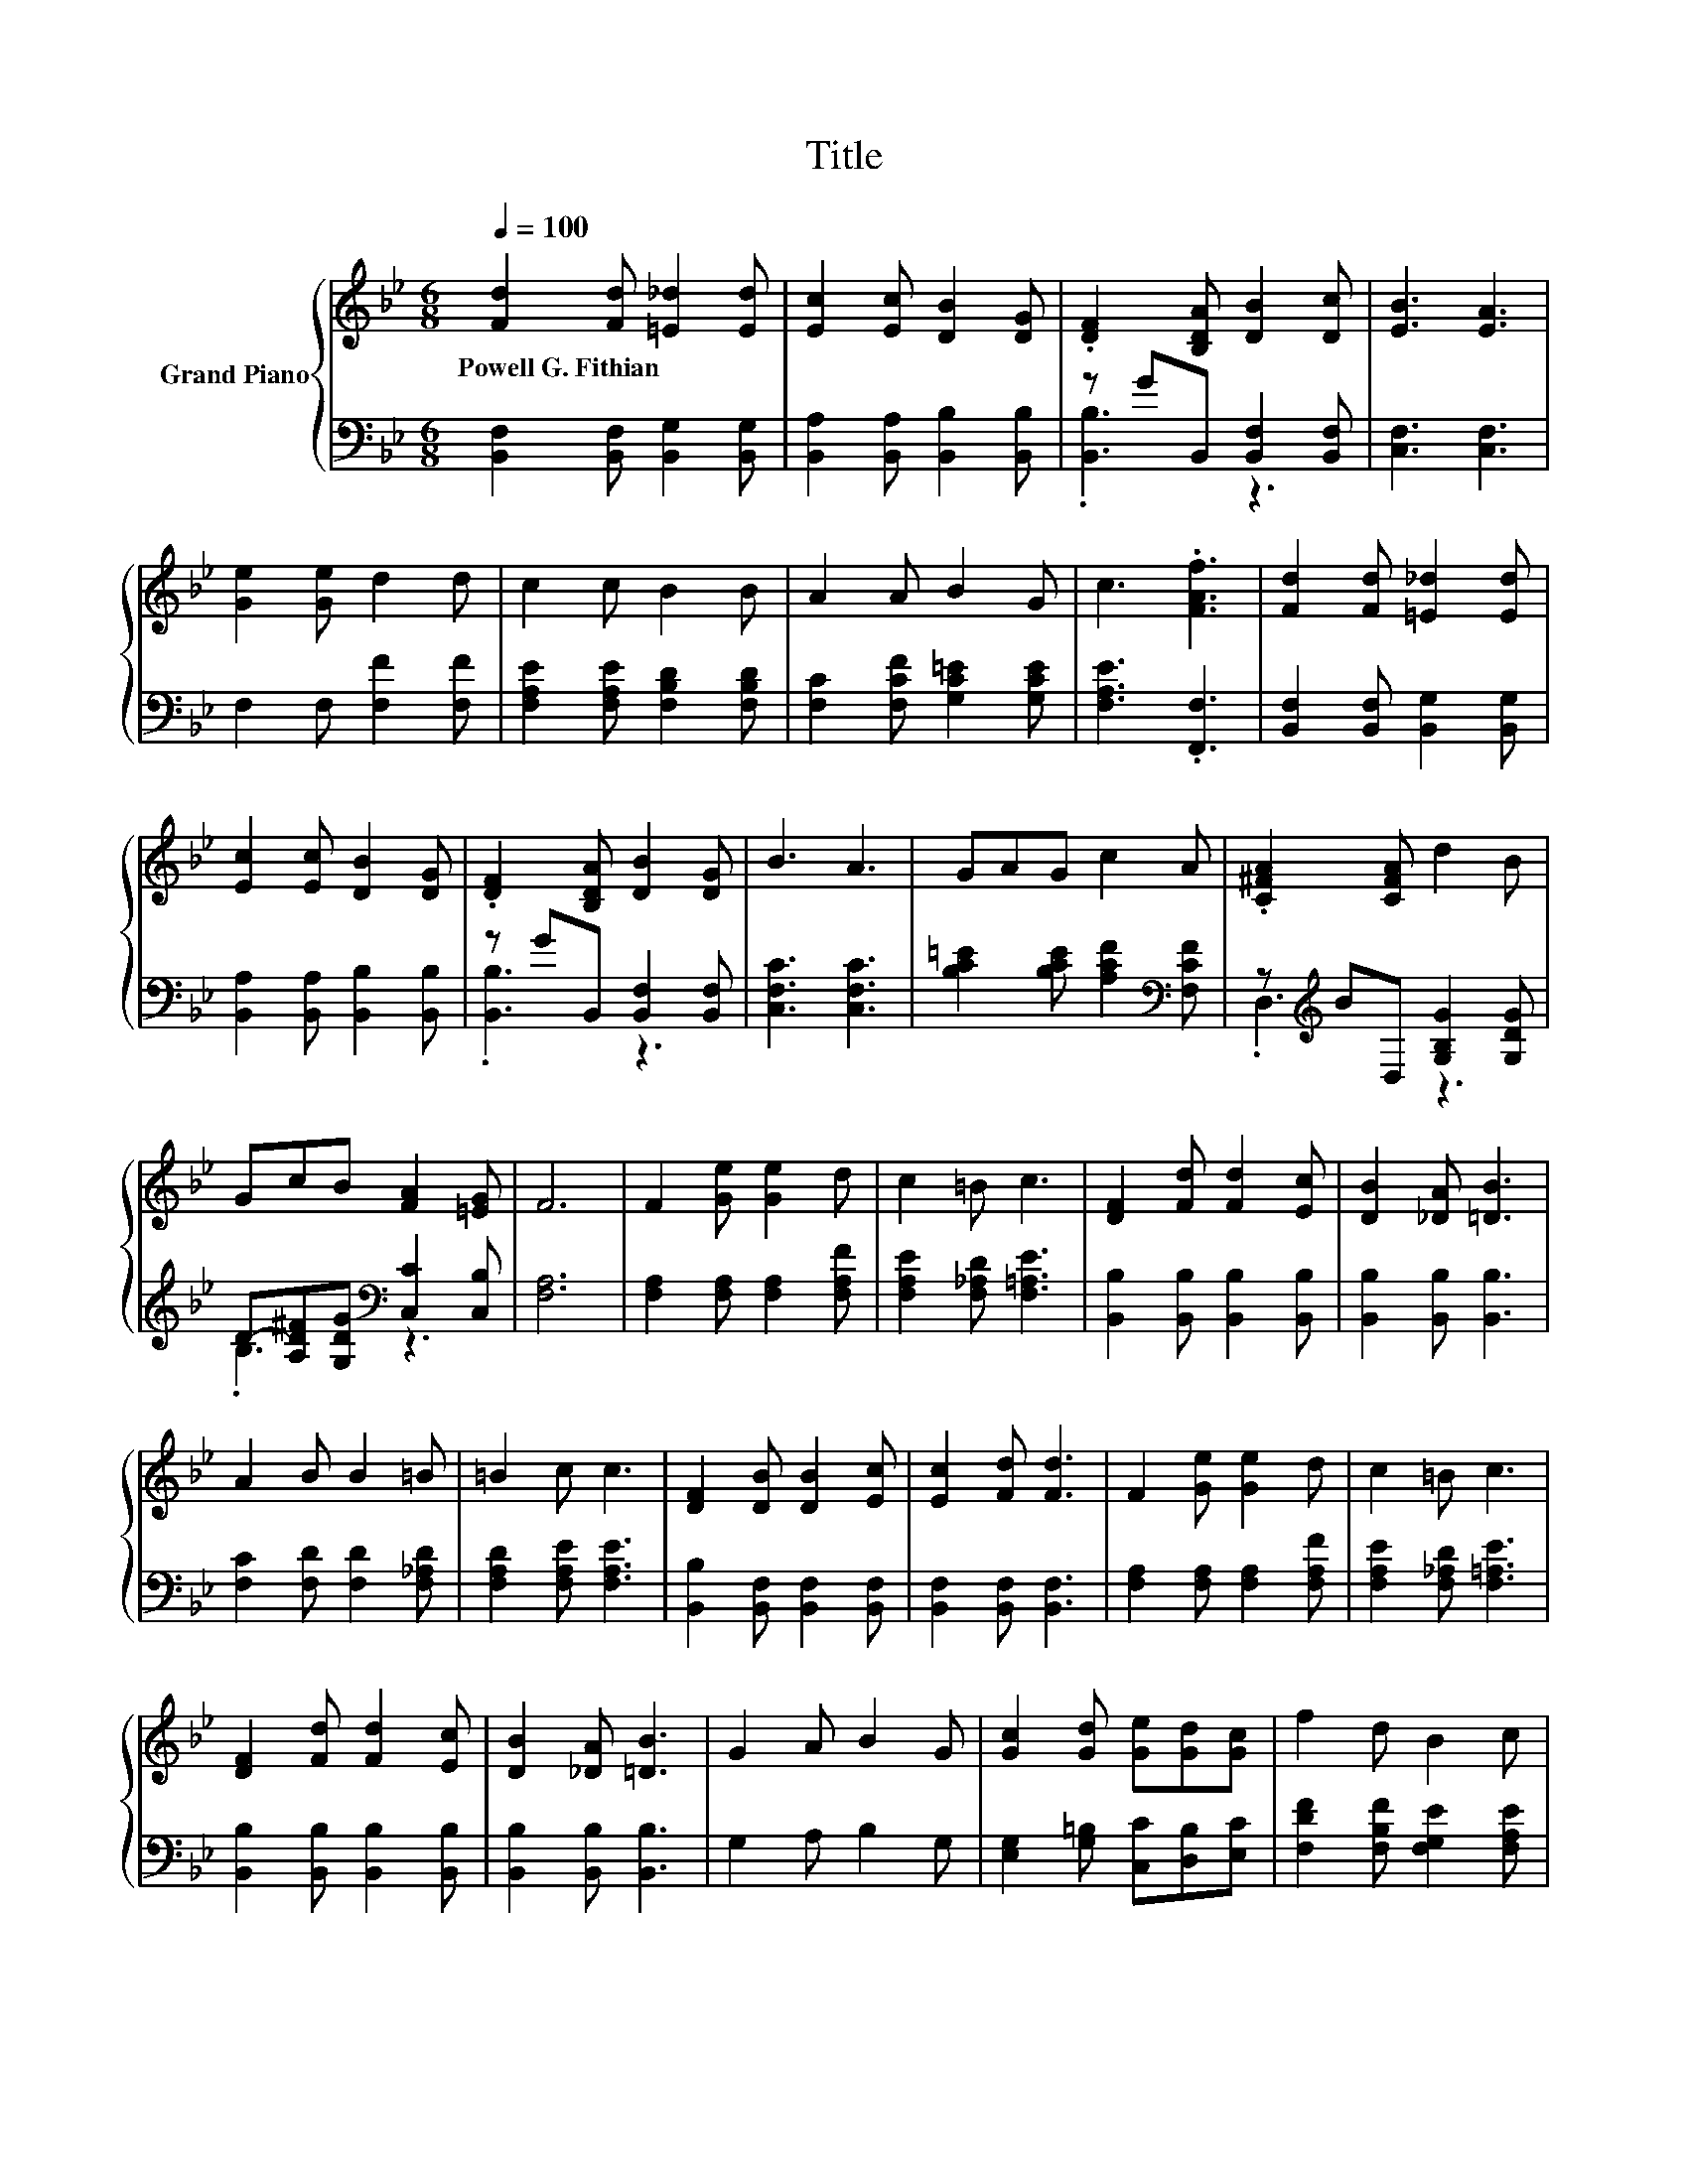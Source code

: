 X:1
T:Title
%%score { 1 | ( 2 3 ) }
L:1/8
Q:1/4=100
M:6/8
K:Bb
V:1 treble nm="Grand Piano"
V:2 bass 
V:3 bass 
V:1
 [Fd]2 [Fd] [=E_d]2 [Ed] | [Ec]2 [Ec] [DB]2 [DG] | .[DF]2 [B,DA] [DB]2 [Dc] | [EB]3 [EA]3 | %4
w: Powell~G.~Fithian * * *||||
 [Ge]2 [Ge] d2 d | c2 c B2 B | A2 A B2 G | c3 .[FAf]3 | [Fd]2 [Fd] [=E_d]2 [Ed] | %9
w: |||||
 [Ec]2 [Ec] [DB]2 [DG] | .[DF]2 [B,DA] [DB]2 [DG] | B3 A3 | GAG c2 A | .[C^FA]2 [CFA] d2 B | %14
w: |||||
 GcB [FA]2 [=EG] | F6 | F2 [Ge] [Ge]2 d | c2 =B c3 | [DF]2 [Fd] [Fd]2 [Ec] | [DB]2 [_DA] [=DB]3 | %20
w: ||||||
 A2 B B2 =B | =B2 c c3 | [DF]2 [DB] [DB]2 [Ec] | [Ec]2 [Fd] [Fd]3 | F2 [Ge] [Ge]2 d | c2 =B c3 | %26
w: ||||||
 [DF]2 [Fd] [Fd]2 [Ec] | [DB]2 [_DA] [=DB]3 | G2 A B2 G | [Gc]2 [Gd] [Ge][Gd][Gc] | f2 d B2 c | %31
w: |||||
 [DB]6 |] %32
w: |
V:2
 [B,,F,]2 [B,,F,] [B,,G,]2 [B,,G,] | [B,,A,]2 [B,,A,] [B,,B,]2 [B,,B,] | z GB,, [B,,F,]2 [B,,F,] | %3
 [C,F,]3 [C,F,]3 | F,2 F, [F,F]2 [F,F] | [F,A,E]2 [F,A,E] [F,B,D]2 [F,B,D] | %6
 [F,C]2 [F,CF] [G,C=E]2 [G,CE] | [F,A,E]3 .[F,,F,]3 | [B,,F,]2 [B,,F,] [B,,G,]2 [B,,G,] | %9
 [B,,A,]2 [B,,A,] [B,,B,]2 [B,,B,] | z GB,, [B,,F,]2 [B,,F,] | [C,F,C]3 [C,F,C]3 | %12
 [B,C=E]2 [B,CE] [A,CF]2[K:bass] [F,CF] | z[K:treble] BD, [G,B,G]2 [G,DG] | %14
 D-[A,D^F][G,DG][K:bass] [C,C]2 [C,B,] | [F,A,]6 | [F,A,]2 [F,A,] [F,A,]2 [F,A,F] | %17
 [F,A,E]2 [F,_A,D] [F,=A,E]3 | [B,,B,]2 [B,,B,] [B,,B,]2 [B,,B,] | [B,,B,]2 [B,,B,] [B,,B,]3 | %20
 [F,C]2 [F,D] [F,D]2 [F,_A,D] | [F,A,D]2 [F,A,E] [F,A,E]3 | [B,,B,]2 [B,,F,] [B,,F,]2 [B,,F,] | %23
 [B,,F,]2 [B,,F,] [B,,F,]3 | [F,A,]2 [F,A,] [F,A,]2 [F,A,F] | [F,A,E]2 [F,_A,D] [F,=A,E]3 | %26
 [B,,B,]2 [B,,B,] [B,,B,]2 [B,,B,] | [B,,B,]2 [B,,B,] [B,,B,]3 | G,2 A, B,2 G, | %29
 [E,G,]2 [G,=B,] [C,C][D,B,][E,C] | [F,DF]2 [F,B,F] [F,G,E]2 [F,A,E] | [B,,F,B,]6 |] %32
V:3
 x6 | x6 | .[B,,B,]3 z3 | x6 | x6 | x6 | x6 | x6 | x6 | x6 | .[B,,B,]3 z3 | x6 | x5[K:bass] x | %13
 .D,3[K:treble] z3 | .B,3[K:bass] z3 | x6 | x6 | x6 | x6 | x6 | x6 | x6 | x6 | x6 | x6 | x6 | x6 | %27
 x6 | x6 | x6 | x6 | x6 |] %32


